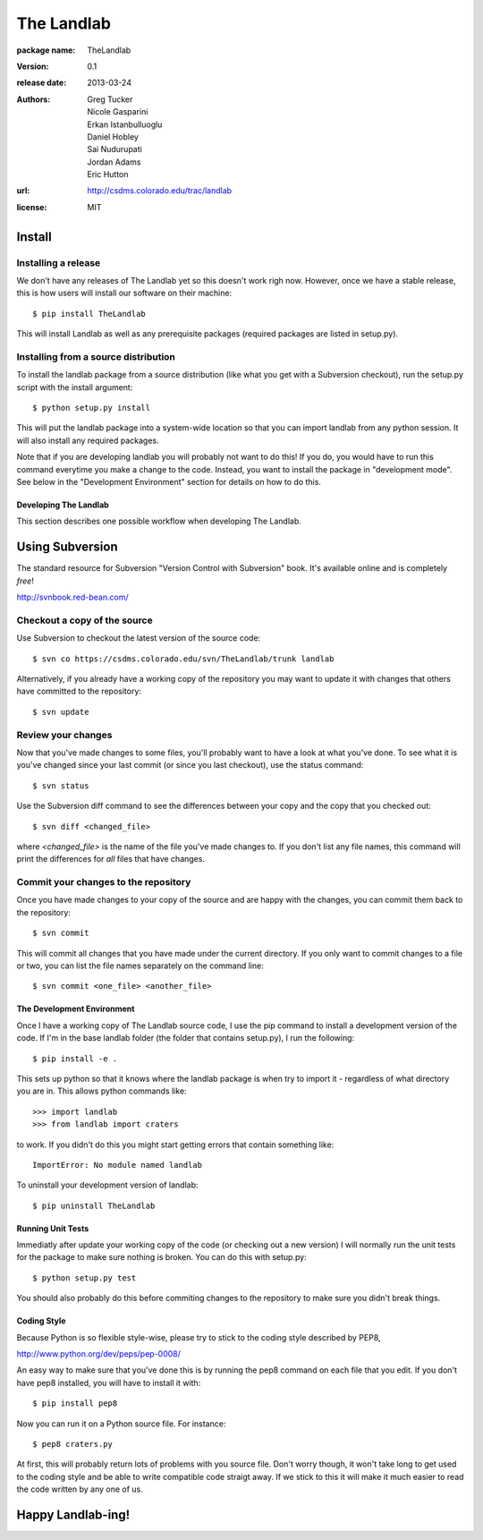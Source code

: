 ===========
The Landlab
===========

:package name: TheLandlab
:version: 0.1
:release date: 2013-03-24
:authors:
  Greg Tucker,
  Nicole Gasparini,
  Erkan Istanbulluoglu,
  Daniel Hobley,
  Sai Nudurupati,
  Jordan Adams,
  Eric Hutton

:url: http://csdms.colorado.edu/trac/landlab

:license: MIT

Install
=======

Installing a release
--------------------

We don't have any releases of The Landlab yet so this doesn't work righ now.
However, once we have a stable release, this is how users will install our
software on their machine::

    $ pip install TheLandlab

This will install Landlab as well as any prerequisite packages (required packages
are listed in setup.py).

Installing from a source distribution
-------------------------------------

To install the landlab package from a source distribution (like what you get with
a Subversion checkout), run the setup.py script with the install argument::

    $ python setup.py install

This will put the landlab package into a system-wide location so that you can
import landlab from any python session. It will also install any required
packages.

Note that if you are developing landlab you will probably not want to do this!
If you do, you would have to run this command everytime you make a change to
the code. Instead, you want to install the package in "development mode". See
below in the "Development Environment" section for details on how to do this.


----------------------
Developing The Landlab
----------------------

This section describes one possible workflow when developing The Landlab.

Using Subversion
================

The standard resource for Subversion "Version Control with Subversion" book.
It's available online and is completely *free*!

http://svnbook.red-bean.com/


Checkout a copy of the source
-----------------------------

Use Subversion to checkout the latest version of the source code::

    $ svn co https://csdms.colorado.edu/svn/TheLandlab/trunk landlab

Alternatively, if you already have a working copy of the repository you may want
to update it with changes that others have committed to the repository::

    $ svn update

Review your changes
-------------------

Now that you've made changes to some files, you'll probably want to have a
look at what you've done. To see what it is you've changed since your last
commit (or since you last checkout), use the status command::

    $ svn status

Use the Subversion diff command to see the differences between your copy and the
copy that you checked out::

    $ svn diff <changed_file>

where *<changed_file>* is the name of the file you've made changes to. If you
don't list any file names, this command will print the differences for *all*
files that have changes.

Commit your changes to the repository
-------------------------------------

Once you have made changes to your copy of the source and are happy with the
changes, you can commit them back to the repository::

    $ svn commit

This will commit all changes that you have made under the current directory. If
you only want to commit changes to a file or two, you can list the file names
separately on the command line::

    $ svn commit <one_file> <another_file>


---------------------------
The Development Environment
---------------------------

Once I have a working copy of The Landlab source code, I use the pip command to
install a development version of the code. If I'm in the base landlab folder
(the folder that contains setup.py), I run the following::

    $ pip install -e .

This sets up python so that it knows where the landlab package is when try to
import it - regardless of what directory you are in. This allows python commands
like::

    >>> import landlab
    >>> from landlab import craters

to work. If you didn't do this you might start getting errors that contain 
something like::

    ImportError: No module named landlab

To uninstall your development version of landlab::

    $ pip uninstall TheLandlab


------------------
Running Unit Tests
------------------

Immediatly after update your working copy of the code (or checking out a new
version) I will normally run the unit tests for the package to make sure nothing
is broken. You can do this with setup.py::

    $ python setup.py test

You should also probably do this before commiting changes to the repository to
make sure you didn't break things.


------------
Coding Style
------------

Because Python is so flexible style-wise, please try to stick to the coding
style described by PEP8,

http://www.python.org/dev/peps/pep-0008/

An easy way to make sure that you've done this is by running the pep8 command
on each file that you edit. If you don't have pep8 installed, you will have to
install it with::

    $ pip install pep8

Now you can run it on a Python source file. For instance::

    $ pep8 craters.py

At first, this will probably return lots of problems with you source file. Don't
worry though, it won't take long to get used to the coding style and be able to
write compatible code straigt away. If we stick to this it will make it much
easier to read the code written by any one of us.


Happy Landlab-ing!
==================
